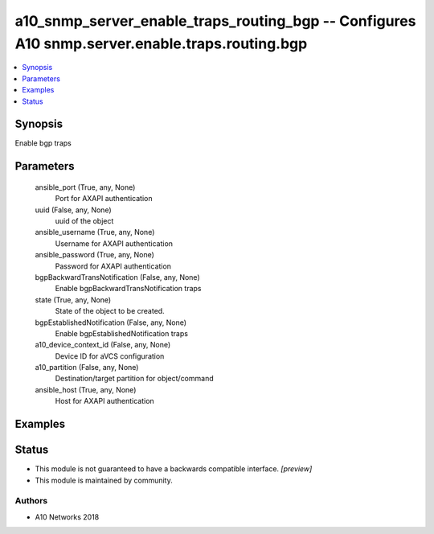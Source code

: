 .. _a10_snmp_server_enable_traps_routing_bgp_module:


a10_snmp_server_enable_traps_routing_bgp -- Configures A10 snmp.server.enable.traps.routing.bgp
===============================================================================================

.. contents::
   :local:
   :depth: 1


Synopsis
--------

Enable bgp traps






Parameters
----------

  ansible_port (True, any, None)
    Port for AXAPI authentication


  uuid (False, any, None)
    uuid of the object


  ansible_username (True, any, None)
    Username for AXAPI authentication


  ansible_password (True, any, None)
    Password for AXAPI authentication


  bgpBackwardTransNotification (False, any, None)
    Enable bgpBackwardTransNotification traps


  state (True, any, None)
    State of the object to be created.


  bgpEstablishedNotification (False, any, None)
    Enable bgpEstablishedNotification traps


  a10_device_context_id (False, any, None)
    Device ID for aVCS configuration


  a10_partition (False, any, None)
    Destination/target partition for object/command


  ansible_host (True, any, None)
    Host for AXAPI authentication









Examples
--------

.. code-block:: yaml+jinja

    





Status
------




- This module is not guaranteed to have a backwards compatible interface. *[preview]*


- This module is maintained by community.



Authors
~~~~~~~

- A10 Networks 2018

